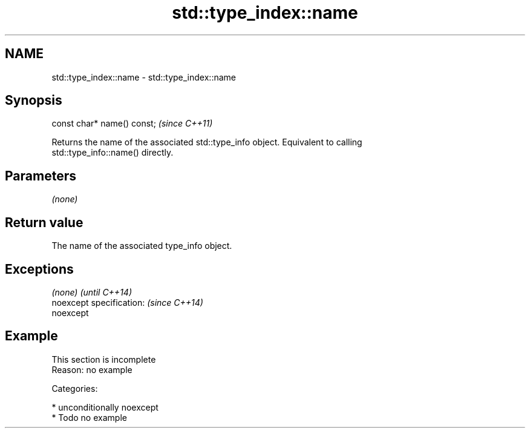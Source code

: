 .TH std::type_index::name 3 "Apr  2 2017" "2.1 | http://cppreference.com" "C++ Standard Libary"
.SH NAME
std::type_index::name \- std::type_index::name

.SH Synopsis
   const char* name() const;  \fI(since C++11)\fP

   Returns the name of the associated std::type_info object. Equivalent to calling
   std::type_info::name() directly.

.SH Parameters

   \fI(none)\fP

.SH Return value

   The name of the associated type_info object.

.SH Exceptions

   \fI(none)\fP                  \fI(until C++14)\fP
   noexcept specification: \fI(since C++14)\fP
   noexcept

.SH Example

    This section is incomplete
    Reason: no example

   Categories:

     * unconditionally noexcept
     * Todo no example
